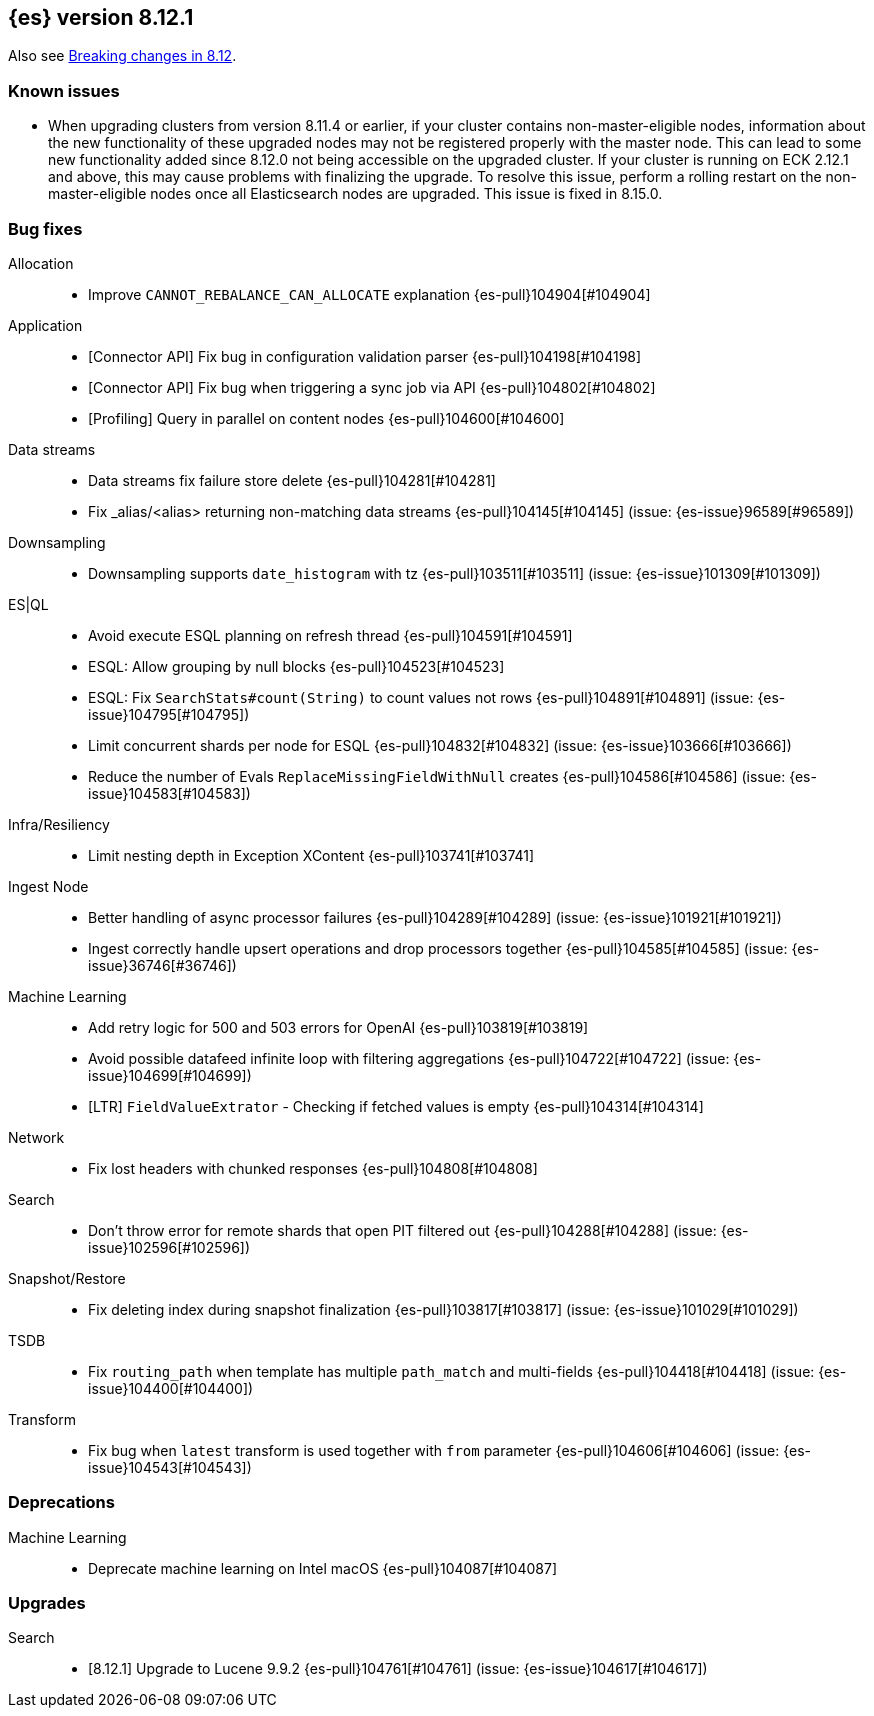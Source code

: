 [[release-notes-8.12.1]]
== {es} version 8.12.1

Also see <<breaking-changes-8.12,Breaking changes in 8.12>>.

[[known-issues-8.12.1]]
[float]
=== Known issues
* When upgrading clusters from version 8.11.4 or earlier, if your cluster contains non-master-eligible nodes,
information about the new functionality of these upgraded nodes may not be registered properly with the master node.
This can lead to some new functionality added since 8.12.0 not being accessible on the upgraded cluster.
If your cluster is running on ECK 2.12.1 and above, this may cause problems with finalizing the upgrade.
To resolve this issue, perform a rolling restart on the non-master-eligible nodes once all Elasticsearch nodes
are upgraded. This issue is fixed in 8.15.0.

[[bug-8.12.1]]
[float]
=== Bug fixes

Allocation::
* Improve `CANNOT_REBALANCE_CAN_ALLOCATE` explanation {es-pull}104904[#104904]

Application::
* [Connector API] Fix bug in configuration validation parser {es-pull}104198[#104198]
* [Connector API] Fix bug when triggering a sync job via API {es-pull}104802[#104802]
* [Profiling] Query in parallel on content nodes {es-pull}104600[#104600]

Data streams::
* Data streams fix failure store delete {es-pull}104281[#104281]
* Fix _alias/<alias> returning non-matching data streams {es-pull}104145[#104145] (issue: {es-issue}96589[#96589])

Downsampling::
* Downsampling supports `date_histogram` with tz {es-pull}103511[#103511] (issue: {es-issue}101309[#101309])

ES|QL::
* Avoid execute ESQL planning on refresh thread {es-pull}104591[#104591]
* ESQL: Allow grouping by null blocks {es-pull}104523[#104523]
* ESQL: Fix `SearchStats#count(String)` to count values not rows {es-pull}104891[#104891] (issue: {es-issue}104795[#104795])
* Limit concurrent shards per node for ESQL {es-pull}104832[#104832] (issue: {es-issue}103666[#103666])
* Reduce the number of Evals `ReplaceMissingFieldWithNull` creates {es-pull}104586[#104586] (issue: {es-issue}104583[#104583])

Infra/Resiliency::
* Limit nesting depth in Exception XContent {es-pull}103741[#103741]

Ingest Node::
* Better handling of async processor failures {es-pull}104289[#104289] (issue: {es-issue}101921[#101921])
* Ingest correctly handle upsert operations and drop processors together {es-pull}104585[#104585] (issue: {es-issue}36746[#36746])

Machine Learning::
* Add retry logic for 500 and 503 errors for OpenAI {es-pull}103819[#103819]
* Avoid possible datafeed infinite loop with filtering aggregations {es-pull}104722[#104722] (issue: {es-issue}104699[#104699])
* [LTR] `FieldValueExtrator` - Checking if fetched values is empty {es-pull}104314[#104314]

Network::
* Fix lost headers with chunked responses {es-pull}104808[#104808]

Search::
* Don't throw error for remote shards that open PIT filtered out {es-pull}104288[#104288] (issue: {es-issue}102596[#102596])

Snapshot/Restore::
* Fix deleting index during snapshot finalization {es-pull}103817[#103817] (issue: {es-issue}101029[#101029])

TSDB::
* Fix `routing_path` when template has multiple `path_match` and multi-fields {es-pull}104418[#104418] (issue: {es-issue}104400[#104400])

Transform::
* Fix bug when `latest` transform is used together with `from` parameter {es-pull}104606[#104606] (issue: {es-issue}104543[#104543])

[[deprecation-8.12.1]]
[float]
=== Deprecations

Machine Learning::
* Deprecate machine learning on Intel macOS {es-pull}104087[#104087]

[[upgrade-8.12.1]]
[float]
=== Upgrades

Search::
* [8.12.1] Upgrade to Lucene 9.9.2 {es-pull}104761[#104761] (issue: {es-issue}104617[#104617])


